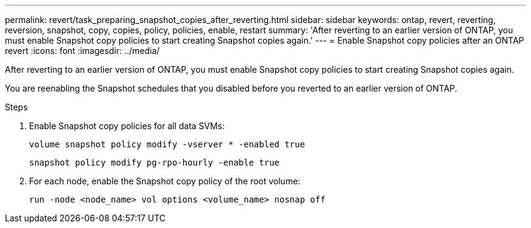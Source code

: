 ---
permalink: revert/task_preparing_snapshot_copies_after_reverting.html
sidebar: sidebar
keywords: ontap, revert, reverting, reversion, snapshot, copy, copies, policy, policies, enable, restart
summary: 'After reverting to an earlier version of ONTAP, you must enable Snapshot copy policies to start creating Snapshot copies again.'
---
= Enable Snapshot copy policies after an ONTAP revert
:icons: font
:imagesdir: ../media/

[.lead]
After reverting to an earlier version of ONTAP, you must enable Snapshot copy policies to start creating Snapshot copies again.

You are reenabling the Snapshot schedules that you disabled before you reverted to an earlier version of ONTAP.

.Steps

. Enable Snapshot copy policies for all data SVMs:
+
[source,cli]
----
volume snapshot policy modify -vserver * -enabled true
----
+
[source,cli]
----
snapshot policy modify pg-rpo-hourly -enable true
----

. For each node, enable the Snapshot copy policy of the root volume:
+
[source,cli]
----
run -node <node_name> vol options <volume_name> nosnap off
----

//BURT 1397828; 5-May-2021
